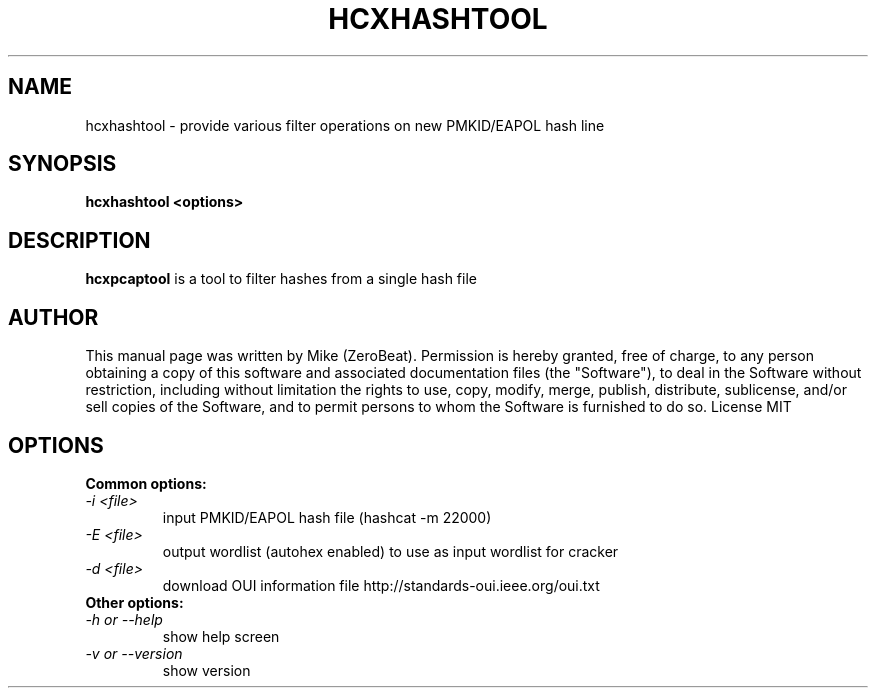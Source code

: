 .TH HCXHASHTOOL "1"

.SH NAME
hcxhashtool - provide various filter operations on new PMKID/EAPOL hash line

.SH SYNOPSIS
.B  hcxhashtool <options>

.SH DESCRIPTION
.BI hcxpcaptool
is a tool to filter hashes from a single hash file

.SH AUTHOR
This manual page was written by Mike (ZeroBeat).
Permission is hereby granted, free of charge, to any person obtaining a copy
of this software and associated documentation files (the "Software"), to deal
in the Software without restriction, including without limitation the rights
to use, copy, modify, merge, publish, distribute, sublicense, and/or sell
copies of the Software, and to permit persons to whom the Software is
furnished to do so. License MIT

.SH OPTIONS
.TP
.B Common options:
.TP
.I -i <file>
input PMKID/EAPOL hash file (hashcat -m 22000)
.TP
.I -E <file>
output wordlist (autohex enabled) to use as input wordlist for cracker
.TP
.I -d <file>
download OUI information file http://standards-oui.ieee.org/oui.txt
.TP
.B Other options:
.TP
.I -h or --help
show help screen
.TP
.I -v or --version
show version
.TP
